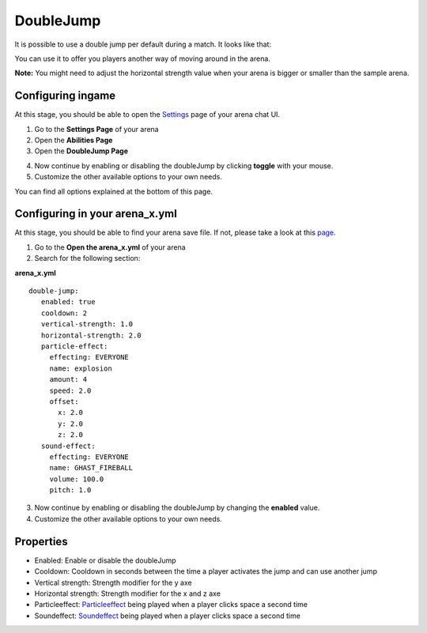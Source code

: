 DoubleJump
==========

It is possible to use a double jump per default during a match. It looks like that:

.. image:: ../_static/images/doublejump1.jpg

You can use it to offer you players another way of moving around in the arena.

**Note:** You might need to adjust the horizontal strength value when your arena is bigger or smaller than the sample arena.

Configuring ingame
~~~~~~~~~~~~~~~~~~

At this stage, you should be able to open the `Settings <../gamemodes/basicgame.html#getting-in-touch-with-the-chat-ui>`__ page of your arena chat UI.

1. Go to the **Settings Page** of your arena
2. Open the **Abilities Page**
3. Open the **DoubleJump Page**

.. image:: ../_static/images/doublejump2.jpg

4. Now continue by enabling or disabling the doubleJump by clicking **toggle** with your mouse.
5. Customize the other available options to your own needs.

You can find all options explained at the bottom of this page.

Configuring in your arena_x.yml
~~~~~~~~~~~~~~~~~~~~~~~~~~~~~~~

At this stage, you should be able to find your arena save file. If not, please take a look at this `page <../general/database.html#editing-the-arena-files>`__.

1. Go to the **Open the arena_x.yml** of your arena
2. Search for the following section:

**arena_x.yml**
::
   double-jump:
      enabled: true
      cooldown: 2
      vertical-strength: 1.0
      horizontal-strength: 2.0
      particle-effect:
        effecting: EVERYONE
        name: explosion
        amount: 4
        speed: 2.0
        offset:
          x: 2.0
          y: 2.0
          z: 2.0
      sound-effect:
        effecting: EVERYONE
        name: GHAST_FIREBALL
        volume: 100.0
        pitch: 1.0

3. Now continue by enabling or disabling the doubleJump by changing the **enabled** value.
4. Customize the other available options to your own needs.

Properties
~~~~~~~~~~

* Enabled: Enable or disable the doubleJump
* Cooldown: Cooldown in seconds between the time a player activates the jump and can use another jump
* Vertical strength: Strength modifier for the y axe
* Horizontal strength: Strength modifier for the x and z axe
* Particleeffect: `Particleeffect <particleeffect.html>`_  being played when a player clicks space a second time
* Soundeffect: `Soundeffect <soundeffect.html>`_  being played when a player clicks space a second time











